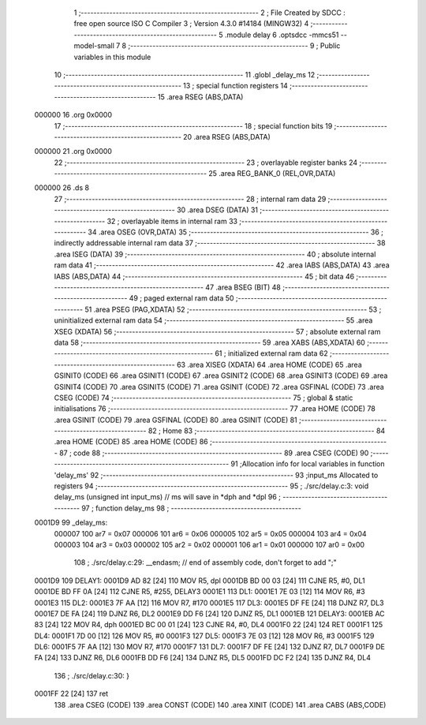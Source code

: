                                       1 ;--------------------------------------------------------
                                      2 ; File Created by SDCC : free open source ISO C Compiler 
                                      3 ; Version 4.3.0 #14184 (MINGW32)
                                      4 ;--------------------------------------------------------
                                      5 	.module delay
                                      6 	.optsdcc -mmcs51 --model-small
                                      7 	
                                      8 ;--------------------------------------------------------
                                      9 ; Public variables in this module
                                     10 ;--------------------------------------------------------
                                     11 	.globl _delay_ms
                                     12 ;--------------------------------------------------------
                                     13 ; special function registers
                                     14 ;--------------------------------------------------------
                                     15 	.area RSEG    (ABS,DATA)
      000000                         16 	.org 0x0000
                                     17 ;--------------------------------------------------------
                                     18 ; special function bits
                                     19 ;--------------------------------------------------------
                                     20 	.area RSEG    (ABS,DATA)
      000000                         21 	.org 0x0000
                                     22 ;--------------------------------------------------------
                                     23 ; overlayable register banks
                                     24 ;--------------------------------------------------------
                                     25 	.area REG_BANK_0	(REL,OVR,DATA)
      000000                         26 	.ds 8
                                     27 ;--------------------------------------------------------
                                     28 ; internal ram data
                                     29 ;--------------------------------------------------------
                                     30 	.area DSEG    (DATA)
                                     31 ;--------------------------------------------------------
                                     32 ; overlayable items in internal ram
                                     33 ;--------------------------------------------------------
                                     34 	.area	OSEG    (OVR,DATA)
                                     35 ;--------------------------------------------------------
                                     36 ; indirectly addressable internal ram data
                                     37 ;--------------------------------------------------------
                                     38 	.area ISEG    (DATA)
                                     39 ;--------------------------------------------------------
                                     40 ; absolute internal ram data
                                     41 ;--------------------------------------------------------
                                     42 	.area IABS    (ABS,DATA)
                                     43 	.area IABS    (ABS,DATA)
                                     44 ;--------------------------------------------------------
                                     45 ; bit data
                                     46 ;--------------------------------------------------------
                                     47 	.area BSEG    (BIT)
                                     48 ;--------------------------------------------------------
                                     49 ; paged external ram data
                                     50 ;--------------------------------------------------------
                                     51 	.area PSEG    (PAG,XDATA)
                                     52 ;--------------------------------------------------------
                                     53 ; uninitialized external ram data
                                     54 ;--------------------------------------------------------
                                     55 	.area XSEG    (XDATA)
                                     56 ;--------------------------------------------------------
                                     57 ; absolute external ram data
                                     58 ;--------------------------------------------------------
                                     59 	.area XABS    (ABS,XDATA)
                                     60 ;--------------------------------------------------------
                                     61 ; initialized external ram data
                                     62 ;--------------------------------------------------------
                                     63 	.area XISEG   (XDATA)
                                     64 	.area HOME    (CODE)
                                     65 	.area GSINIT0 (CODE)
                                     66 	.area GSINIT1 (CODE)
                                     67 	.area GSINIT2 (CODE)
                                     68 	.area GSINIT3 (CODE)
                                     69 	.area GSINIT4 (CODE)
                                     70 	.area GSINIT5 (CODE)
                                     71 	.area GSINIT  (CODE)
                                     72 	.area GSFINAL (CODE)
                                     73 	.area CSEG    (CODE)
                                     74 ;--------------------------------------------------------
                                     75 ; global & static initialisations
                                     76 ;--------------------------------------------------------
                                     77 	.area HOME    (CODE)
                                     78 	.area GSINIT  (CODE)
                                     79 	.area GSFINAL (CODE)
                                     80 	.area GSINIT  (CODE)
                                     81 ;--------------------------------------------------------
                                     82 ; Home
                                     83 ;--------------------------------------------------------
                                     84 	.area HOME    (CODE)
                                     85 	.area HOME    (CODE)
                                     86 ;--------------------------------------------------------
                                     87 ; code
                                     88 ;--------------------------------------------------------
                                     89 	.area CSEG    (CODE)
                                     90 ;------------------------------------------------------------
                                     91 ;Allocation info for local variables in function 'delay_ms'
                                     92 ;------------------------------------------------------------
                                     93 ;input_ms                  Allocated to registers 
                                     94 ;------------------------------------------------------------
                                     95 ;	./src/delay.c:3: void delay_ms (unsigned int input_ms) 		// ms will save in *dph and *dpl
                                     96 ;	-----------------------------------------
                                     97 ;	 function delay_ms
                                     98 ;	-----------------------------------------
      0001D9                         99 _delay_ms:
                           000007   100 	ar7 = 0x07
                           000006   101 	ar6 = 0x06
                           000005   102 	ar5 = 0x05
                           000004   103 	ar4 = 0x04
                           000003   104 	ar3 = 0x03
                           000002   105 	ar2 = 0x02
                           000001   106 	ar1 = 0x01
                           000000   107 	ar0 = 0x00
                                    108 ;	./src/delay.c:29: __endasm;								// end of assembly code, don't forget to add ";"
      0001D9                        109 DELAY1:
      0001D9 AD 82            [24]  110 	MOV R5, dpl
      0001DB BD 00 03         [24]  111 	CJNE	R5, #0, DL1
      0001DE BD FF 0A         [24]  112 	CJNE	R5, #255, DELAY3
      0001E1                        113 DL1:
      0001E1 7E 03            [12]  114 	MOV R6, #3
      0001E3                        115 DL2:
      0001E3 7F AA            [12]  116 	MOV R7, #170
      0001E5                        117 DL3:
      0001E5 DF FE            [24]  118 	DJNZ R7, DL3
      0001E7 DE FA            [24]  119 	DJNZ	R6, DL2
      0001E9 DD F6            [24]  120 	DJNZ	R5, DL1
      0001EB                        121 DELAY3:
      0001EB AC 83            [24]  122 	MOV R4, dph
      0001ED BC 00 01         [24]  123 	CJNE	R4, #0, DL4
      0001F0 22               [24]  124 	RET
      0001F1                        125 DL4:
      0001F1 7D 00            [12]  126 	MOV R5, #0
      0001F3                        127 DL5:
      0001F3 7E 03            [12]  128 	MOV R6, #3
      0001F5                        129 DL6:
      0001F5 7F AA            [12]  130 	MOV R7, #170
      0001F7                        131 DL7:
      0001F7 DF FE            [24]  132 	DJNZ R7, DL7
      0001F9 DE FA            [24]  133 	DJNZ	R6, DL6
      0001FB DD F6            [24]  134 	DJNZ	R5, DL5
      0001FD DC F2            [24]  135 	DJNZ	R4, DL4
                                    136 ;	./src/delay.c:30: }
      0001FF 22               [24]  137 	ret
                                    138 	.area CSEG    (CODE)
                                    139 	.area CONST   (CODE)
                                    140 	.area XINIT   (CODE)
                                    141 	.area CABS    (ABS,CODE)
